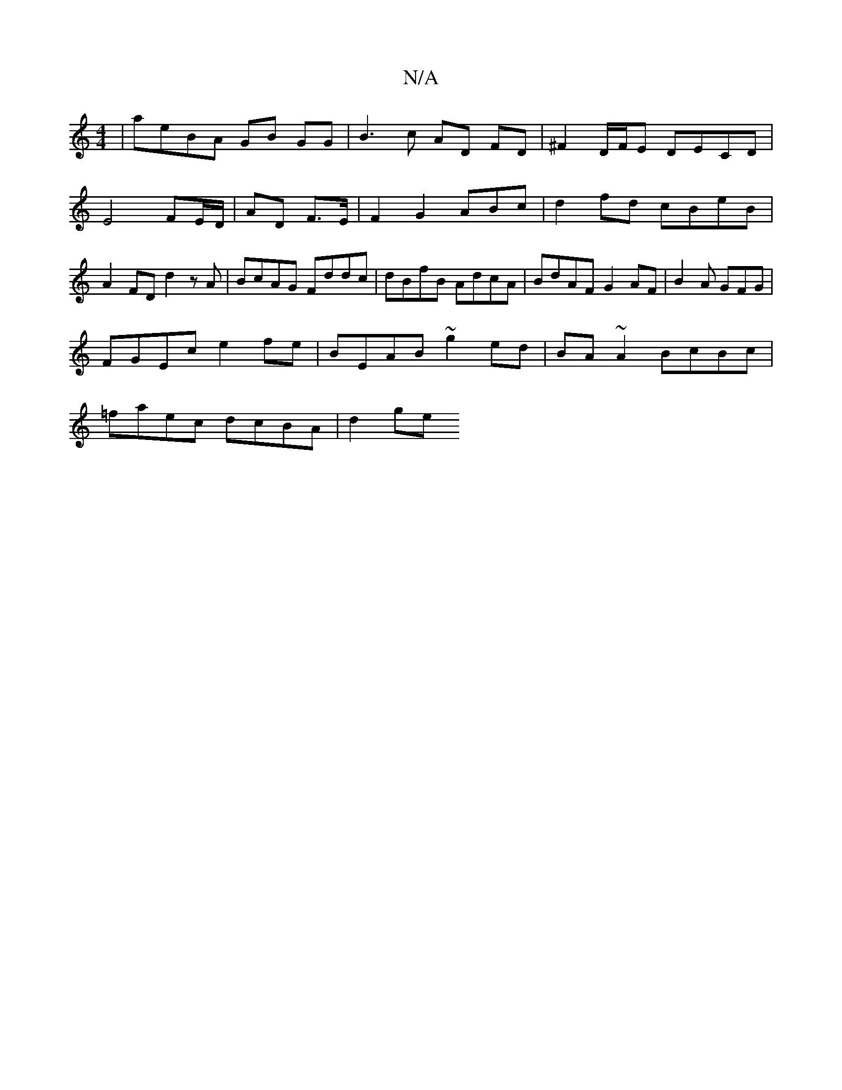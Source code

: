 X:1
T:N/A
M:4/4
R:N/A
K:Cmajor
|aeBA- GB GG | B3 c AD FD | ^F2 D/F/E DECD|E4 FE/D/|AD F3/E/ | F2 G2 ABc | d2 fd cBeB | A2 FD d2zA | BcAG Fddc | dBfB AdcA | BdAF G2 AF | B2 A GFG |
FGEc e2fe|BEAB ~g2 ed|BA ~A2 BcBc|
=faec dcBA| d2ge